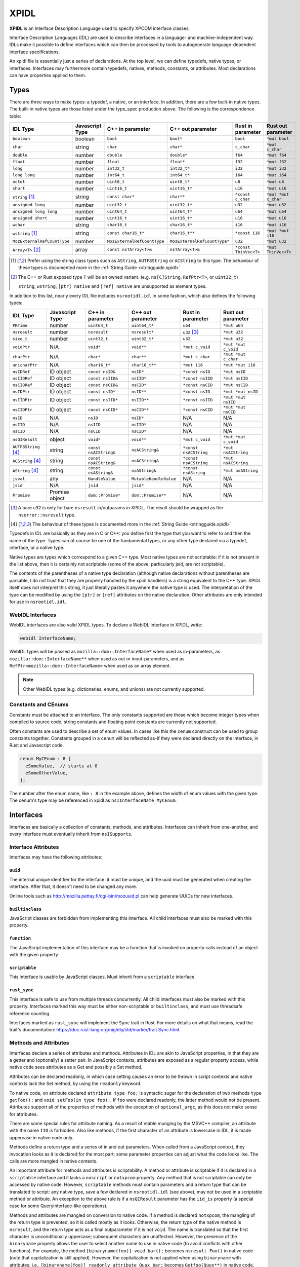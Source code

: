 XPIDL
=====

**XPIDL** is an Interface Description Language used to specify XPCOM interface
classes.

Interface Description Languages (IDL) are used to describe interfaces in a
language- and machine-independent way. IDLs make it possible to define
interfaces which can then be processed by tools to autogenerate
language-dependent interface specifications.

An xpidl file is essentially just a series of declarations. At the top level,
we can define typedefs, native types, or interfaces. Interfaces may
furthermore contain typedefs, natives, methods, constants, or attributes.
Most declarations can have properties applied to them.

Types
-----

There are three ways to make types: a typedef, a native, or an interface. In
addition, there are a few built-in native types. The built-in native types
are those listed under the type_spec production above. The following is the
correspondence table:

=========================== =============== =========================== ============================ ======================= =======================
IDL Type                    Javascript Type C++ in parameter            C++ out parameter            Rust in parameter       Rust out parameter
=========================== =============== =========================== ============================ ======================= =======================
``boolean``                 boolean         ``bool``                    ``bool*``                    ``bool``                ``*mut bool``
``char``                    string          ``char``                    ``char*``                    ``c_char``              ``*mut c_char``
``double``                  number          ``double``                  ``double*``                  ``f64``                 ``*mut f64``
``float``                   number          ``float``                   ``float*``                   ``f32``                 ``*mut f32``
``long``                    number          ``int32_t``                 ``int32_t*``                 ``i32``                 ``*mut i32``
``long long``               number          ``int64_t``                 ``int64_t*``                 ``i64``                 ``*mut i64``
``octet``                   number          ``uint8_t``                 ``uint8_t*``                 ``u8``                  ``*mut u8``
``short``                   number          ``uint16_t``                ``uint16_t*``                ``u16``                 ``*mut u16``
``string`` [#strptr]_       string          ``const char*``             ``char**``                   ``*const c_char``       ``*mut *mut c_char``
``unsigned long``           number          ``uint32_t``                ``uint32_t*``                ``u32``                 ``*mut u32``
``unsigned long long``      number          ``uint64_t``                ``uint64_t*``                ``u64``                 ``*mut u64``
``unsigned short``          number          ``uint16_t``                ``uint16_t*``                ``u16``                 ``*mut u16``
``wchar``                   string          ``char16_t``                ``char16_t*``                ``i16``                 ``*mut i16``
``wstring`` [#strptr]_      string          ``const char16_t*``         ``char16_t**``               ``*const i16``          ``*mut *mut i16``
``MozExternalRefCountType`` number          ``MozExternalRefCountType`` ``MozExternalRefCountType*`` ``u32``                 ``*mut u32``
``Array<T>`` [#array]_      array           ``const nsTArray<T>&``      ``nsTArray<T>&``             ``*const ThinVec<T>``   ``*mut ThinVec<T>``
=========================== =============== =========================== ============================ ======================= =======================

.. [#strptr]

    Prefer using the string class types such as ``AString``, ``AUTF8String``
    or ``ACString`` to this type. The behaviour of these types is documented
    more in the :ref:`String Guide <stringguide.xpidl>`

.. [#array]

    The C++ or Rust exposed type ``T`` will be an owned variant. (e.g.
    ``ns[C]String``, ``RefPtr<T>``, or ``uint32_t``)

    ``string``, ``wstring``, ``[ptr] native`` and ``[ref] native`` are
    unsupported as element types.


In addition to this list, nearly every IDL file includes ``nsrootidl.idl`` in
some fashion, which also defines the following types:

======================= ======================= ======================= ======================= ======================= =======================
IDL Type                Javascript Type         C++ in parameter        C++ out parameter       Rust in parameter       Rust out parameter
======================= ======================= ======================= ======================= ======================= =======================
``PRTime``              number                  ``uint64_t``            ``uint64_t*``           ``u64``                 ``*mut u64``
``nsresult``            number                  ``nsresult``            ``nsresult*``           ``u32`` [#rsresult]_    ``*mut u32``
``size_t``              number                  ``uint32_t``            ``uint32_t*``           ``u32``                 ``*mut u32``
``voidPtr``             N/A                     ``void*``               ``void**``              ``*mut c_void``         ``*mut *mut c_void``
``charPtr``             N/A                     ``char*``               ``char**``              ``*mut c_char``         ``*mut *mut c_char``
``unicharPtr``          N/A                     ``char16_t*``           ``char16_t**``          ``*mut i16``            ``*mut *mut i16``
``nsIDRef``             ID object               ``const nsID&``         ``nsID*``               ``*const nsID``         ``*mut nsID``
``nsIIDRef``            ID object               ``const nsIID&``        ``nsIID*``              ``*const nsIID``        ``*mut nsIID``
``nsCIDRef``            ID object               ``const nsCID&``        ``nsCID*``              ``*const nsCID``        ``*mut nsCID``
``nsIDPtr``             ID object               ``const nsID*``         ``nsID**``              ``*const nsID``         ``*mut *mut nsID``
``nsIIDPtr``            ID object               ``const nsIID*``        ``nsIID**``             ``*const nsIID``        ``*mut *mut nsIID``
``nsCIDPtr``            ID object               ``const nsCID*``        ``nsCID**``             ``*const nsCID``        ``*mut *mut nsCID``
``nsID``                N/A                     ``nsID``                ``nsID*``               N/A                     N/A
``nsIID``               N/A                     ``nsIID``               ``nsIID*``              N/A                     N/A
``nsCID``               N/A                     ``nsCID``               ``nsCID*``              N/A                     N/A
``nsQIResult``          object                  ``void*``               ``void**``              ``*mut c_void``         ``*mut *mut c_void``
``AUTF8String`` [#str]_ string                  ``const nsACString&``   ``nsACString&``         ``*const nsACString``   ``*mut nsACString``
``ACString`` [#str]_    string                  ``const nsACString&``   ``nsACString&``         ``*const nsACString``   ``*mut nsACString``
``AString`` [#str]_     string                  ``const nsAString&``    ``nsAString&``          ``*const nsAString``    ``*mut nsAString``
``jsval``               any                     ``HandleValue``         ``MutableHandleValue``  N/A                     N/A
``jsid``                N/A                     ``jsid``                ``jsid*``               N/A                     N/A
``Promise``             Promise object          ``dom::Promise*``       ``dom::Promise**``      N/A                     N/A
======================= ======================= ======================= ======================= ======================= =======================

.. [#rsresult]

    A bare ``u32`` is only for bare ``nsresult`` in/outparams in XPIDL. The
    result should be wrapped as the ``nserror::nsresult`` type.

.. [#str]

    The behaviour of these types is documented more in the :ref:`String Guide
    <stringguide.xpidl>`

Typedefs in IDL are basically as they are in C or C++: you define first the
type that you want to refer to and then the name of the type. Types can of
course be one of the fundamental types, or any other type declared via a
typedef, interface, or a native type.

Native types are types which correspond to a given C++ type. Most native
types are not scriptable: if it is not present in the list above, then it is
certainly not scriptable (some of the above, particularly jsid, are not
scriptable).

The contents of the parentheses of a native type declaration (although native
declarations without parentheses are parsable, I do not trust that they are
properly handled by the xpidl handlers) is a string equivalent to the C++
type. XPIDL itself does not interpret this string, it just literally pastes
it anywhere the native type is used. The interpretation of the type can be
modified by using the ``[ptr]`` or ``[ref]`` attributes on the native
declaration. Other attributes are only intended for use in ``nsrootidl.idl``.

WebIDL Interfaces
~~~~~~~~~~~~~~~~~

WebIDL interfaces are also valid XPIDL types. To declare a WebIDL interface in
XPIDL, write:

.. code-block::

    webidl InterfaceName;

WebIDL types will be passed as ``mozilla::dom::InterfaceName*`` when used as
in-parameters, as ``mozilla::dom::InterfaceName**`` when used as out or
inout-parameters, and as ``RefPtr<mozilla::dom::InterfaceName>`` when used as
an array element.

.. note::

    Other WebIDL types (e.g. dictionaries, enums, and unions) are not currently
    supported.

Constants and CEnums
~~~~~~~~~~~~~~~~~~~~

Constants must be attached to an interface. The only constants supported are
those which become integer types when compiled to source code; string constants
and floating point constants are currently not supported.

Often constants are used to describe a set of enum values. In cases like this
the ``cenum`` construct can be used to group constants together. Constants
grouped in a ``cenum`` will be reflected as-if they were declared directly on
the interface, in Rust and Javascript code.

.. code-block::

   cenum MyCEnum : 8 {
     eSomeValue,  // starts at 0
     eSomeOtherValue,
   };

The number after the enum name, like ``: 8`` in the example above, defines the
width of enum values with the given type. The cenum's type may be referenced in
xpidl as ``nsIInterfaceName_MyCEnum``.

Interfaces
----------

Interfaces are basically a collection of constants, methods, and attributes.
Interfaces can inherit from one-another, and every interface must eventually
inherit from ``nsISupports``.

Interface Attributes
~~~~~~~~~~~~~~~~~~~~

Interfaces may have the following attributes:

``uuid``
````````

The internal unique identifier for the interface. it must be unique, and the
uuid must be generated when creating the interface. After that, it doesn't need
to be changed any more.

Online tools such as http://mozilla.pettay.fi/cgi-bin/mozuuid.pl can help
generate UUIDs for new interfaces.

``builtinclass``
````````````````

JavaScript classes are forbidden from implementing this interface. All child
interfaces must also be marked with this property.

``function``
````````````

The JavaScript implementation of this interface may be a function that is
invoked on property calls instead of an object with the given property

``scriptable``
``````````````

This interface is usable by JavaScript classes. Must inherit from a
``scriptable`` interface.

``rust_sync``
`````````````

This interface is safe to use from multiple threads concurrently. All child
interfaces must also be marked with this property. Interfaces marked this way
must be either non-scriptable or ``builtinclass``, and must use threadsafe
reference counting.

Interfaces marked as ``rust_sync`` will implement the ``Sync`` trait in Rust.
For more details on what that means, read the trait's documentation:
https://doc.rust-lang.org/nightly/std/marker/trait.Sync.html.

Methods and Attributes
~~~~~~~~~~~~~~~~~~~~~~

Interfaces declare a series of attributes and methods. Attributes in IDL are
akin to JavaScript properties, in that they are a getter and (optionally) a
setter pair. In JavaScript contexts, attributes are exposed as a regular
property access, while native code sees attributes as a Get and possibly a Set
method.

Attributes can be declared readonly, in which case setting causes an error to
be thrown in script contexts and native contexts lack the Set method, by using
the ``readonly`` keyword.

To native code, on attribute declared ``attribute type foo;`` is syntactic
sugar for the declaration of two methods ``type getFoo();`` and ``void
setFoo(in type foo);``. If ``foo`` were declared readonly, the latter method
would not be present.  Attributes support all of the properties of methods with
the exception of ``optional_argc``, as this does not make sense for attributes.

There are some special rules for attribute naming. As a result of vtable
munging by the MSVC++ compiler, an attribute with the name ``IID`` is
forbidden.  Also like methods, if the first character of an attribute is
lowercase in IDL, it is made uppercase in native code only.

Methods define a return type and a series of in and out parameters. When called
from a JavaScript context, they invocation looks as it is declared for the most
part; some parameter properties can adjust what the code looks like. The calls
are more mangled in native contexts.

An important attribute for methods and attributes is scriptability. A method or
attribute is scriptable if it is declared in a ``scriptable`` interface and it
lacks a ``noscript`` or ``notxpcom`` property. Any method that is not
scriptable can only be accessed by native code. However, ``scriptable`` methods
must contain parameters and a return type that can be translated to script: any
native type, save a few declared in ``nsrootidl.idl`` (see above), may not be
used in a scriptable method or attribute. An exception to the above rule is if
a ``nsQIResult`` parameter has the ``iid_is`` property (a special case for some
QueryInterface-like operations).

Methods and attributes are mangled on conversion to native code. If a method is
declared ``notxpcom``, the mangling of the return type is prevented, so it is
called mostly as it looks. Otherwise, the return type of the native method is
``nsresult``, and the return type acts as a final outparameter if it is not
``void``.  The name is translated so that the first character is
unconditionally uppercase; subsequent characters are unaffected. However, the
presence of the ``binaryname`` property allows the user to select another name
to use in native code (to avoid conflicts with other functions). For example,
the method ``[binaryname(foo)] void bar();`` becomes ``nsresult Foo()`` in
native code (note that capitalization is still applied). However, the
capitalization is not applied when using ``binaryname`` with attributes; i.e.,
``[binaryname(foo)] readonly attribute Quux bar;`` becomes ``Getfoo(Quux**)``
in native code.

The ``implicit_jscontext`` and ``optional_argc`` parameters are properties
which help native code implementations determine how the call was made from
script. If ``implicit_jscontext`` is present on a method, then an additional
``JSContext* cx`` parameter is added just after the regular list which receives
the context of the caller. If ``optional_argc`` is present, then an additional
``uint8_t _argc`` parameter is added at the end which receives the number of
optional arguments that were actually used (obviously, you need to have an
optional argument in the first place). Note that if both properties are set,
the ``JSContext* cx`` is added first, followed by the ``uint8_t _argc``, and
then ending with return value parameter. Finally, as an exception to everything
already mentioned, for attribute getters and setters the ``JSContext *cx``
comes before any other arguments.

Another native-only property is ``nostdcall``. Normally, declarations are made
in the stdcall ABI on Windows to be ABI-compatible with COM interfaces. Any
non-scriptable method or attribute with ``nostdcall`` instead uses the
``thiscall`` ABI convention. Methods without this property generally use
``NS_IMETHOD`` in their declarations and ``NS_IMETHODIMP`` in their definitions
to automatically add in the stdcall declaration specifier on requisite
compilers; those that use this method may use a plain ``nsresult`` instead.

Another property, ``infallible``, is attribute-only. When present, it causes an
infallible C++ getter function definition to be generated for the attribute
alongside the normal fallible C++ getter declaration. It should only be used if
the fallible getter will be infallible in practice (i.e. always return
``NS_OK``) for all possible implementations. This infallible getter contains
code that calls the fallible getter, asserts success, and returns the gotten
value directly. The point of using this property is to make C++ code nicer -- a
call to the infallible getter is more concise and readable than a call to the
fallible getter. This property can only be used for attributes having built-in
or interface types, and within classes that are marked with ``builtinclass``.
The latter restriction is because C++ implementations of fallible getters can
be audited for infallibility, but JS implementations can always throw (e.g. due
to OOM).

The ``must_use`` property is useful if the result of a method call or an
attribute get/set should always (or usually) be checked, which is frequently
the case.  (e.g. a method that opens a file should almost certainly have its
result checked.) This property will cause ``[[nodiscard]]`` to be added to the
generated function declarations, which means certain compilers (e.g. clang and
GCC) will reports errors if these results are not used.

Method Parameters
~~~~~~~~~~~~~~~~~

Each method parameter can be specified in one of three modes: ``in``, ``out``,
or ``inout``. An ``out`` parameter is essentially an auxiliary return value,
although these are moderately cumbersome to use from script contexts and should
therefore be avoided if reasonable. An ``inout`` parameter is an in parameter
whose value may be changed as a result of the method; these parameters are
rather annoying to use and should generally be avoided if at all possible.

``out`` and ``inout`` parameters are reflected as objects having the ``.value``
property which contains the real value of the parameter; the ``value``
attribute is missing in the case of ``out`` parameters and is initialized to
the passed-in-value for ``inout`` parameters. The script code needs to set this
property to assign a value to the parameter. Regular ``in`` parameters are
reflected more or less normally, with numeric types all representing numbers,
booleans as ``true`` or ``false``, the various strings (including ``AString``
etc.) as a JavaScript string, and ``nsID`` types as a ``Components.ID``
instance. In addition, the ``jsval`` type is translated as the appropriate
JavaScript value (since a ``jsval`` is the internal representation of all
JavaScript values), and parameters with the ``nsIVeriant`` interface have their
types automatically boxed and unboxed as appropriate.

The equivalent representations of all IDL types in native code is given in the
earlier tables; parameters of type ``inout`` follow their ``out`` form. Native
code should pay particular attention to not passing in null values for out
parameters (although some parts of the codebase are known to violate this, it
is strictly enforced at the JS<->native barrier).

Representations of types additionally depend on some of the many types of
properties they may have. The ``array`` property turns the parameter into an array;
the parameter must also have a corresponding ``size_is`` property whose argument is
the parameter that has the size of the array. In native code, the type gains
another pointer indirection, and JavaScript arrays are used in script code.
Script code callers can ignore the value of array parameter, but implementors
must still set the values appropriately.

.. note::

    Prefer using the ``Array<T>`` builtin over the ``[array]`` attribute for
    new code. It is more ergonomic to use from both JS and C++. In the future,
    ``[array]`` may be deprecated and removed.

The ``const`` and ``shared`` properties are special to native code. As its name
implies, the ``const`` property makes its corresponding argument ``const``. The
``shared`` property is only meaningful for ``out`` or ``inout`` parameters and
it means that the pointer value should not be freed by the caller. Only simple
native pointer types like ``string``, ``wstring``, and ``octetPtr`` may be
declared shared.  The shared property also makes its corresponding argument
const.

The ``retval`` property indicates that the parameter is actually acting as the
return value, and it is only the need to assign properties to the parameter
that is causing it to be specified as a parameter. It has no effect on native
code, but script code uses it like a regular return value. Naturally, a method
which contains a ``retval`` parameter must be declared ``void``, and the
parameter itself must be an ``out`` parameter and the last parameter.

Other properties are the ``optional`` and ``iid_is`` property. The ``optional``
property indicates that script code may omit the property without problems; all
subsequent parameters must either by optional themselves or the retval
parameter. Note that optional out parameters still pass in a variable for the
parameter, but its value will be ignored. The ``iid_is`` parameter indicates
that the real IID of an ``nsQIResult`` parameter may be found in the
corresponding parameter, to allow script code to automatically unbox the type.

Not all type combinations are possible. Native types with the various string
properties are all forbidden from being used as an ``inout`` parameter or as an
``array`` parameter. In addition, native types with the ``nsid`` property but
lacking either a ``ptr`` or ``ref`` property are forbidden unless the method is
``notxpcom`` and it is used as an ``in`` parameter.

Ownership Rules
```````````````

For types that reference heap-allocated data (strings, arrays, interface
pointers, etc), you must follow the XPIDL data ownership conventions in order
to avoid memory corruption and security vulnerabilities:

* For ``in`` parameters, the caller allocates and deallocates all data. If the
  callee needs to use the data after the call completes, it must make a private
  copy of the data, or, in the case of interface pointers, ``AddRef`` it.
* For ``out`` parameters, the callee creates the data, and transfers ownership
  to the caller. For buffers, the callee allocates the buffer with ``malloc``,
  and the caller frees the buffer with ``free``. For interface pointers, the
  callee does the ``AddRef`` on behalf of the caller, and the caller must call
  ``Release``. This manual reference/memory management should be performed
  using the ``getter_AddRefs`` and ``getter_Transfers`` helpers in new code.
* For ``inout`` parameters, the callee must clean up the old data if it chooses
  to replace it. Buffers must be deallocated with ``free``, and interface
  pointers must be ``Release``'d. Afterwards, the above rules for ``out``
  apply.
* ``shared`` out-parameters should not be freed, as they are intended to refer
  to constant string literals.
